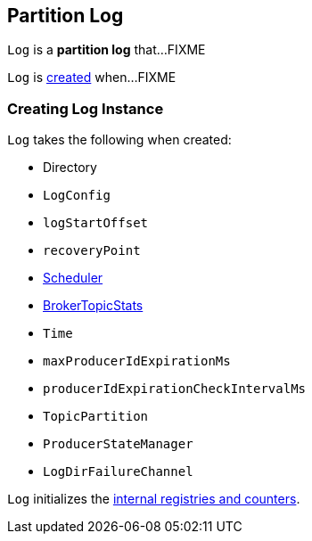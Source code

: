 == [[Log]] Partition Log

`Log` is a *partition log* that...FIXME

`Log` is <<creating-instance, created>> when...FIXME

=== [[creating-instance]] Creating Log Instance

`Log` takes the following when created:

* [[dir]] Directory
* [[config]] `LogConfig`
* [[logStartOffset]] `logStartOffset`
* [[recoveryPoint]] `recoveryPoint`
* [[scheduler]] <<kafka-Scheduler.adoc#, Scheduler>>
* [[brokerTopicStats]] <<kafka-BrokerTopicStats.adoc#, BrokerTopicStats>>
* [[time]] `Time`
* [[maxProducerIdExpirationMs]] `maxProducerIdExpirationMs`
* [[producerIdExpirationCheckIntervalMs]] `producerIdExpirationCheckIntervalMs`
* [[topicPartition]] `TopicPartition`
* [[producerStateManager]] `ProducerStateManager`
* [[logDirFailureChannel]] `LogDirFailureChannel`

`Log` initializes the <<internal-registries, internal registries and counters>>.
